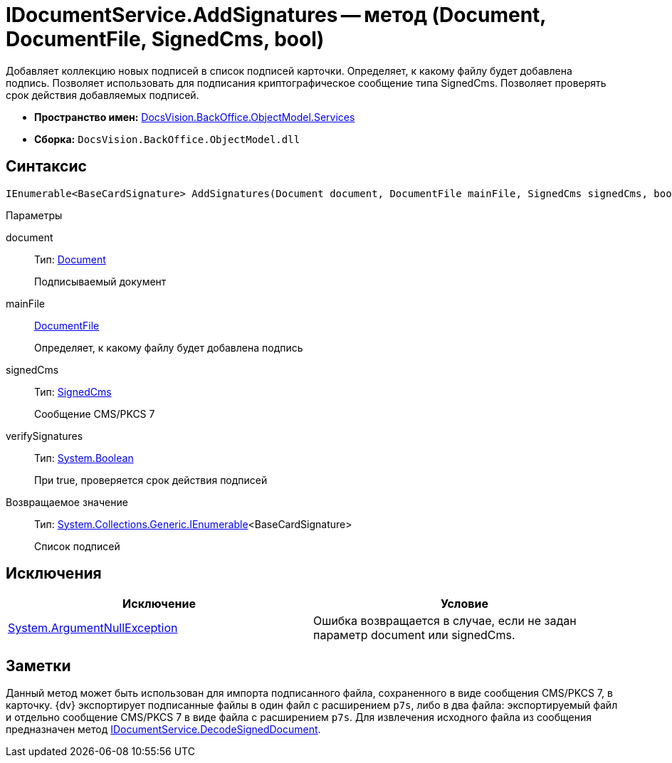 = IDocumentService.AddSignatures -- метод (Document, DocumentFile, SignedCms, bool)

Добавляет коллекцию новых подписей в список подписей карточки. Определяет, к какому файлу будет добавлена подпись. Позволяет использовать для подписания криптографическое сообщение типа SignedCms. Позволяет проверять срок действия добавляемых подписей.

* *Пространство имен:* xref:api/DocsVision/BackOffice/ObjectModel/Services/Services_NS.adoc[DocsVision.BackOffice.ObjectModel.Services]
* *Сборка:* `DocsVision.BackOffice.ObjectModel.dll`

[[AddSignatures2__section_wtp_t2r_4pb]]
== Синтаксис

[source,csharp]
----
IEnumerable<BaseCardSignature> AddSignatures(Document document, DocumentFile mainFile, SignedCms signedCms, bool verifySignatures);
----

Параметры

document::
Тип: xref:api/DocsVision/BackOffice/ObjectModel/Document_CL.adoc[Document]
+
Подписываемый документ
mainFile::
xref:api/DocsVision/BackOffice/ObjectModel/DocumentFile_CL.adoc[DocumentFile]
+
Определяет, к какому файлу будет добавлена подпись
signedCms::
Тип: http://msdn.microsoft.com/ru-ru/library/System.Security.Cryptography.Pkcs.SignedCms.aspx[SignedCms]
+
Сообщение CMS/PKCS 7

verifySignatures::
Тип: http://msdn.microsoft.com/ru-ru/library/system.boolean.aspx[System.Boolean]
+
При true, проверяется срок действия подписей

Возвращаемое значение::
Тип: http://msdn.microsoft.com/ru-ru/library/9eekhta0.aspx[System.Collections.Generic.IEnumerable]<BaseCardSignature>
+
Список подписей

[[AddSignatures2__section_xtp_t2r_4pb]]
== Исключения

[cols=",",options="header"]
|===
|Исключение |Условие
|http://msdn.microsoft.com/ru-ru/library/system.argumentnullexception.aspx[System.ArgumentNullException] |Ошибка возвращается в случае, если не задан параметр document или signedCms.
|===

[[AddSignatures2__section_ztp_t2r_4pb]]
== Заметки

Данный метод может быть использован для импорта подписанного файла, сохраненного в виде сообщения CMS/PKCS 7, в карточку. {dv} экспортирует подписанные файлы в один файл с расширением `p7s`, либо в два файла: экспортируемый файл и отдельно сообщение CMS/PKCS 7 в виде файла с расширением `p7s`. Для извлечения исходного файла из сообщения предназначен метод xref:api/DocsVision/BackOffice/ObjectModel/Services/IDocumentService.DecodeSignedDocument_MT.adoc[IDocumentService.DecodeSignedDocument].
